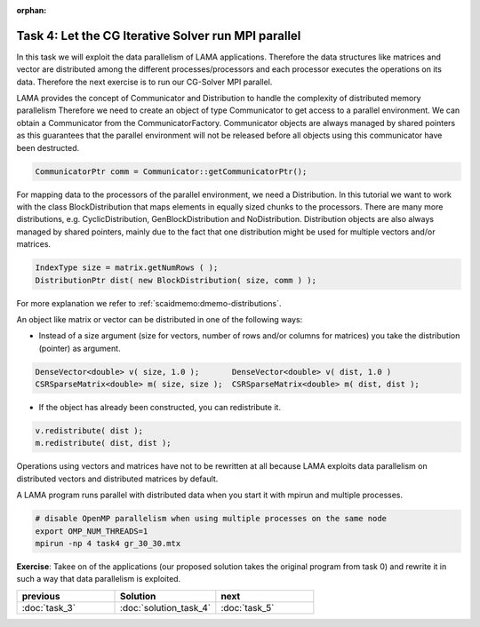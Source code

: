 :orphan:

Task 4: Let the CG Iterative Solver run MPI parallel
----------------------------------------------------

In this task we will exploit the data parallelism of LAMA applications. Therefore
the data structures like matrices and vector are distributed among the different
processes/processors and each processor executes the operations on its data.
Therefore the next exercise is to run our CG-Solver MPI parallel. 

LAMA provides the concept of Communicator and
Distribution to handle the complexity of distributed memory parallelism 
Therefore we need to create an object of type Communicator to get access to 
a parallel environment. We can obtain a Communicator from the CommunicatorFactory.
Communicator objects are always managed by shared pointers as this guarantees
that the parallel environment will not be released before all objects using this
communicator have been destructed.

.. code-block:: c++

    CommunicatorPtr comm = Communicator::getCommunicatorPtr();

For mapping data to the processors of the parallel environment, we need a Distribution.
In this tutorial we want to work with the class BlockDistribution that maps elements
in equally sized chunks to the processors. There are many more distributions, e.g. CyclicDistribution,
GenBlockDistribution and NoDistribution. Distribution objects are also always managed
by shared pointers, mainly due to the fact that one distribution might be used for multiple
vectors and/or matrices.

.. code-block:: c++

    IndexType size = matrix.getNumRows ( );
    DistributionPtr dist( new BlockDistribution( size, comm ) );

For more explanation we refer to :ref:`scaidmemo:dmemo-distributions`.

An object like matrix or vector can be distributed in one of the following ways:

* Instead of a size argument (size for vectors, number of rows and/or columns for matrices) you take
  the distribution (pointer) as argument.

.. code-block:: c++

    DenseVector<double> v( size, 1.0 );       DenseVector<double> v( dist, 1.0 )
    CSRSparseMatrix<double> m( size, size );  CSRSparseMatrix<double> m( dist, dist );

* If the object has already been constructed, you can redistribute it.

.. code-block:: c++

    v.redistribute( dist );
    m.redistribute( dist, dist );

Operations using vectors and matrices have not to be rewritten at all because
LAMA exploits data parallelism on distributed vectors and distributed matrices by default.

A LAMA program runs parallel with distributed data when 
you start it with mpirun and multiple processes.

.. code-block:: c++

   # disable OpenMP parallelism when using multiple processes on the same node
   export OMP_NUM_THREADS=1          
   mpirun -np 4 task4 gr_30_30.mtx

**Exercise**: Takee on of the applications (our proposed solution takes the original program from task 0)
and rewrite it in such a way that data parallelism is exploited.

.. csv-table:: 
   :header: "previous", "Solution", "next"
   :widths: 330, 340, 330

   ":doc:`task_3`", ":doc:`solution_task_4`", ":doc:`task_5`"


